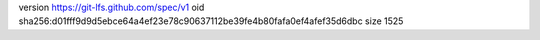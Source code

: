 version https://git-lfs.github.com/spec/v1
oid sha256:d01fff9d9d5ebce64a4ef23e78c90637112be39fe4b80fafa0ef4afef35d6dbc
size 1525
